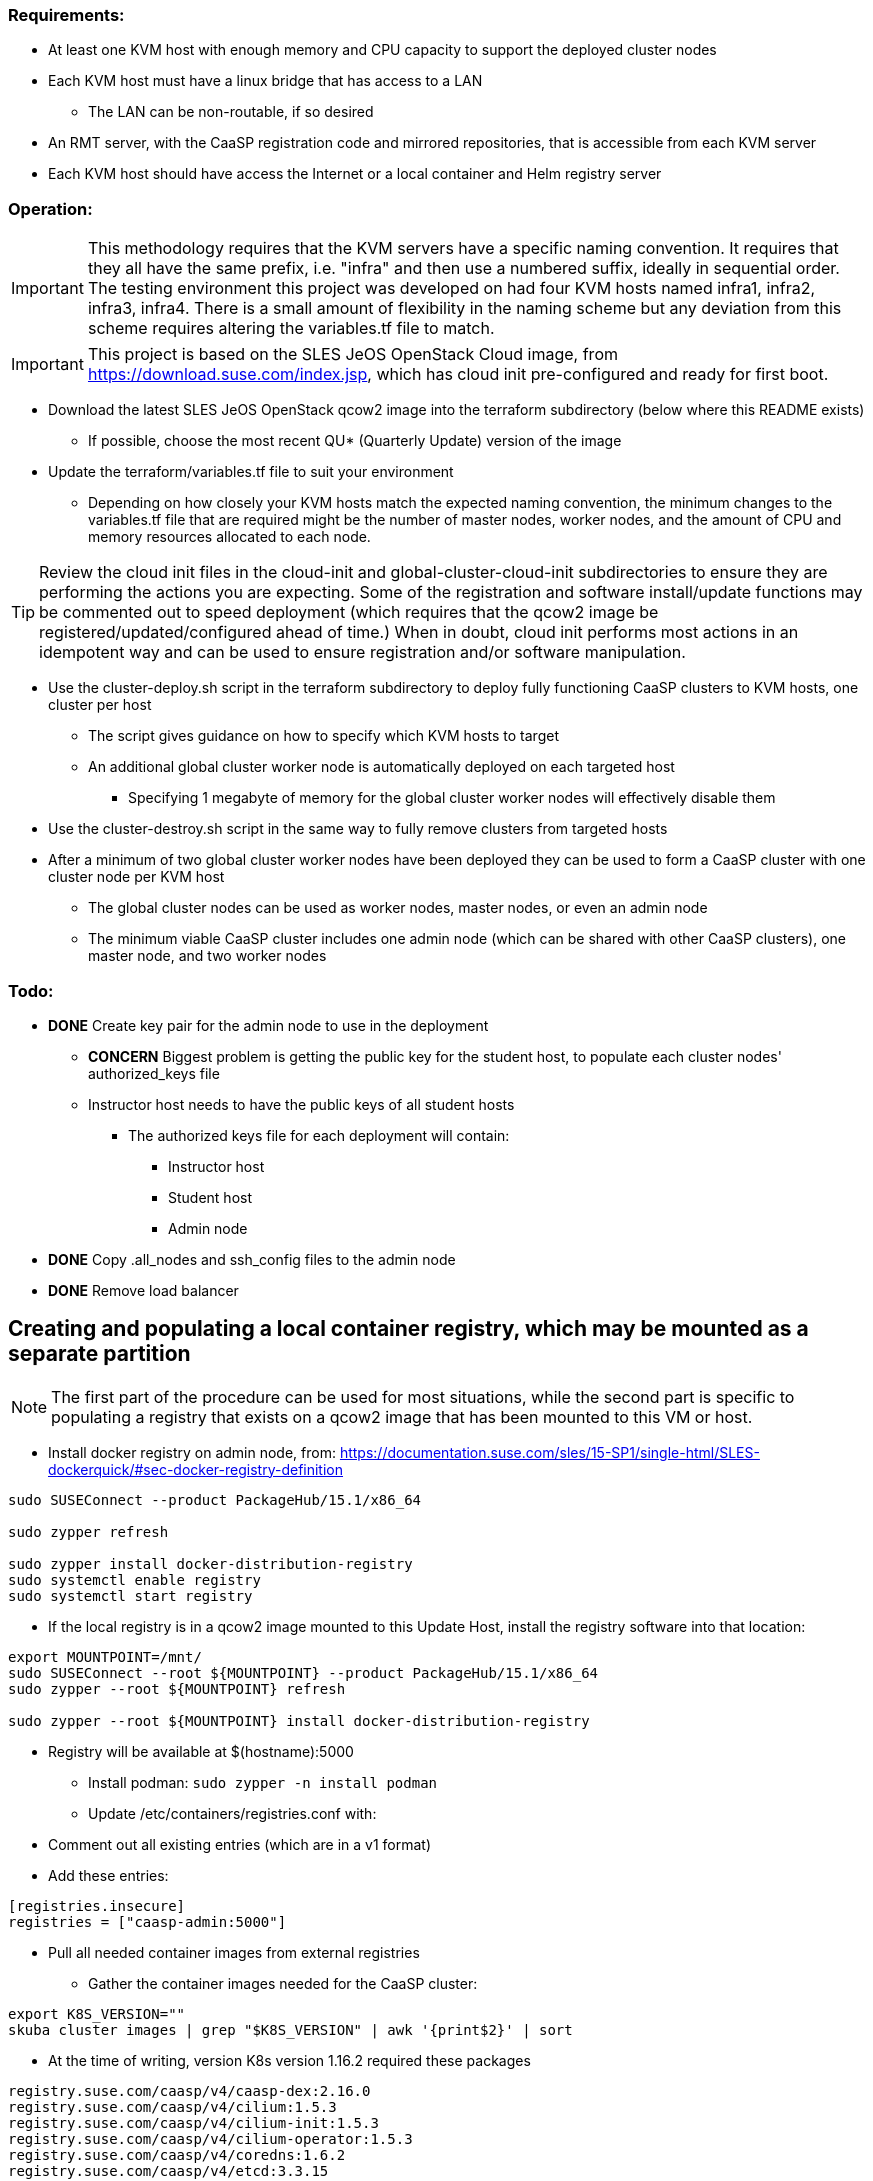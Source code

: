 === Requirements:

* At least one KVM host with enough memory and CPU capacity to support the deployed cluster nodes
* Each KVM host must have a linux bridge that has access to a LAN
** The LAN can be non-routable, if so desired
* An RMT server, with the CaaSP registration code and mirrored repositories, that is accessible from each KVM server
* Each KVM host should have access the Internet or a local container and Helm registry server

=== Operation:

IMPORTANT: This methodology requires that the KVM servers have a specific naming convention. It requires that they all have the same prefix, i.e. "infra" and then use a numbered suffix, ideally in sequential order. The testing environment this project was developed on had four KVM hosts named infra1, infra2, infra3, infra4. There is a small amount of flexibility in the naming scheme but any deviation from this scheme requires altering the variables.tf file to match.

IMPORTANT: This project is based on the SLES JeOS OpenStack Cloud image, from https://download.suse.com/index.jsp, which has cloud init pre-configured and ready for first boot.

* Download the latest SLES JeOS OpenStack qcow2 image into the terraform subdirectory (below where this README exists)
** If possible, choose the most recent QU* (Quarterly Update) version of the image
* Update the terraform/variables.tf file to suit your environment
** Depending on how closely your KVM hosts match the expected naming convention, the minimum changes to the variables.tf file that are required might be the number of master nodes, worker nodes, and the amount of CPU and memory resources allocated to each node.

TIP: Review the cloud init files in the cloud-init and global-cluster-cloud-init subdirectories to ensure they are performing the actions you are expecting. Some of the registration and software install/update functions may be commented out to speed deployment (which requires that the qcow2 image be registered/updated/configured ahead of time.) When in doubt, cloud init performs most actions in an idempotent way and can be used to ensure registration and/or software manipulation.

* Use the cluster-deploy.sh script in the terraform subdirectory to deploy fully functioning CaaSP clusters to KVM hosts, one cluster per host
** The script gives guidance on how to specify which KVM hosts to target
** An additional global cluster worker node is automatically deployed on each targeted host
*** Specifying 1 megabyte of memory for the global cluster worker nodes will effectively disable them
* Use the cluster-destroy.sh script in the same way to fully remove clusters from targeted hosts
* After a minimum of two global cluster worker nodes have been deployed they can be used to form a CaaSP cluster with one cluster node per KVM host
** The global cluster nodes can be used as worker nodes, master nodes, or even an admin node
** The minimum viable CaaSP cluster includes one admin node (which can be shared with other CaaSP clusters), one master node, and two worker nodes

=== Todo:

* *DONE* Create key pair for the admin node to use in the deployment
** *CONCERN* Biggest problem is getting the public key for the student host, to populate each cluster nodes' authorized_keys file 
** Instructor host needs to have the public keys of all student hosts
*** The authorized keys file for each deployment will contain:
**** Instructor host
**** Student host
**** Admin node

* *DONE* Copy .all_nodes and ssh_config files to the admin node

* *DONE* Remove load balancer

== Creating and populating a local container registry, which may be mounted as a separate partition

NOTE: The first part of the procedure can be used for most situations, while the second part is specific to populating a registry that exists on a qcow2 image that has been mounted to this VM or host.

* Install docker registry on admin node, from: https://documentation.suse.com/sles/15-SP1/single-html/SLES-dockerquick/#sec-docker-registry-definition

----
sudo SUSEConnect --product PackageHub/15.1/x86_64

sudo zypper refresh

sudo zypper install docker-distribution-registry
sudo systemctl enable registry
sudo systemctl start registry
----

* If the local registry is in a qcow2 image mounted to this Update Host, install the registry software into that location:

----
export MOUNTPOINT=/mnt/
sudo SUSEConnect --root ${MOUNTPOINT} --product PackageHub/15.1/x86_64
sudo zypper --root ${MOUNTPOINT} refresh

sudo zypper --root ${MOUNTPOINT} install docker-distribution-registry
----

** Registry will be available at $(hostname):5000

* Install podman: `sudo zypper -n install podman`

* Update /etc/containers/registries.conf with:
** Comment out all existing entries (which are in a v1 format)
** Add these entries:
----
[registries.insecure]
registries = ["caasp-admin:5000"]
----

* Pull all needed container images from external registries
** Gather the container images needed for the CaaSP cluster:
----
export K8S_VERSION=""
skuba cluster images | grep "$K8S_VERSION" | awk '{print$2}' | sort
----

* At the time of writing, version K8s version 1.16.2 required these packages
----
registry.suse.com/caasp/v4/caasp-dex:2.16.0
registry.suse.com/caasp/v4/cilium:1.5.3
registry.suse.com/caasp/v4/cilium-init:1.5.3
registry.suse.com/caasp/v4/cilium-operator:1.5.3
registry.suse.com/caasp/v4/coredns:1.6.2
registry.suse.com/caasp/v4/etcd:3.3.15
registry.suse.com/caasp/v4/gangway:3.1.0-rev4
registry.suse.com/caasp/v4/hyperkube:v1.16.2
registry.suse.com/caasp/v4/kured:1.2.0-rev4
registry.suse.com/caasp/v4/pause:3.1
registry.suse.com/caasp/v4/skuba-tooling:0.1.0
----

////
** The container images needed for pods that are currently running on the base CaaSP cluster (repeat for all nodes in the cluster to see images needed for all running containers) can be found with these loops:
----
for EACH in $(kgpa | grep master-0 | awk '{print$2}'); do kubectl describe pod -n kube-system $EACH | grep Image | grep -v sha256 >> /tmp/images; done
for EACH in $(kgpa | grep worker-0 | awk '{print$2}'); do kubectl describe pod -n kube-system $EACH | grep Image | grep -v sha256 >> /tmp/images; done
----

** Images that were running on the base CaaSP cluster at the time of this writing were:
----
registry.suse.com/caasp/v4/helm-tiller:2.16.1
registry.suse.com/caasp/v4/kured:1.2.0-rev4
registry.suse.com/caasp/v4/etcd:3.3.15
registry.suse.com/caasp/v4/hyperkube:v1.16.2
registry.suse.com/caasp/v4/coredns:1.6.2
registry.suse.com/caasp/v4/gangway:3.1.0-rev4
registry.suse.com/caasp/v4/cilium:1.5.3
registry.suse.com/caasp/v4/cilium-operator:1.5.3
registry.suse.com/caasp/v4/cilium-init:1.5.3
registry.suse.com/caasp/v4/caasp-dex:2.16.0
registry.suse.com/caasp/v4/pause:3.1
----
*** NOTE: The pause container doesn't show up, but is needed

////

*** In addition, the nfs-client-provisioner was running in the default namespace:
----
quay.io/external_storage/nfs-client-provisioner:v3.1.0-k8s1.11
----

* Once the list of containers is established, pull them down to this VM or host:
----
for EACH in $(awk '{print$2}' /tmp/images | sort | uniq); do sudo podman pull $EACH; done
----

* Update the docker registry `/etc/registry/config.yml` config file on the Update Platform:
** Change `rootdirectory:` to point to `/var/lib/docker-registry` at the qcow2 image mount point

* Retag and push all images to admin local registry

----
export HOSTNAME=$(hostname)
export MOUNTPOINT=/mnt/
## The container images have to be pushed into the location they identify as the registry in their manifests
export REGISTRY=registry.suse.com
mkdir -p ${MOUNTPOINT}/var/lib/docker-registry/docker/registry/v2/repositories/${REGISTRY}

for EACH in $(sudo podman images | grep suse  | grep caasp | grep -v REPOSITORY | awk '{print$1":"$2}'); do LOCAL=$(echo $EACH | awk -F/ '{print $(NF)}'); sudo podman tag $EACH ${HOSTNAME}:5000/${REGISTRY}/$LOCAL; sudo podman push ${HOSTNAME}:5000/${REGISTRY}/$LOCAL; done

## This is for the nfs-client-provisioner, which has a manifest that identifies the registry as quay.io/external_storage/
export MOUNTPOINT=/mnt/
export REGISTRY=quay.io/external_storage
mkdir -p ${MOUNTPOINT}/var/lib/docker-registry/docker/registry/v2/repositories/${REGISTRY}

for EACH in $(sudo podman images | grep nfs-client-provisioner | grep -v REPOSITORY | awk '{print$1":"$2}'); do LOCAL=$(echo $EACH | awk -F/ '{print $(NF)}'); sudo podman tag $EACH ${HOSTNAME}:5000/${REGISTRY}/$LOCAL; sudo podman push ${HOSTNAME}:5000/${REGISTRY}/$LOCAL; done
----

////
* Update /etc/containers/registries.conf with:

** Comment out: `registries = ["docker.io"]`
** Add:
----
[registries.search]
registries = ["caasp-admin:5000"]
----

==== Populating a registry while the qcow2 image is mounted to a running VM or host Update Platform

* Install podman on the VM or host Update Platform
* Install the docker registry on the Update Platform
* Install the docker registry into the qcow2 
////

////
* create the `/etc/systemd/system/multi-user.target.wants/registry.service → /usr/lib/systemd/system/registry.service` symlink in the qcow2 image:
----
cd etc/systemd/system/multi-user.target.wants/
ln -s ../../../../usr/lib/systemd/system/registry.service registry.service
----
* Update the docker registry `/etc/registry/config.yml` config file on the Update Platform:
** Change `rootdirectory:` to point to `/var/lib/docker-registry` on the qcow2 image
** See if port 5000 is open: `sudo ss -npr --listening`
* Update /etc/containers/registries.conf with:
----
[registries.insecure]
registries = ["<hostname>:5000"]
----
** Replace <hostname> with the hostname of the Update Platform

* Restart the docker registry: `sudo systemctl restart registry`
* Use the sections above to pull the `registry.suse.com/caasp/v4/*` and `nfs-client-provisioner` images, then push them to the local registry
////
* Verify the images are in the repository on the qcow2 images:
----
export MOUNTPOINT=""
ls ${MOUNTPOINT}//var/lib/docker-registry/docker/registry/v2/repositories/
----
* 

==== Updating the qcow2 image that is mounted to a running VM or host Update Platform to use the local registry (on the admin node)

* Update /${MOUNTPOINT}/etc/containers/registries.conf with:

** Comment out all existing entries (which are in a v1 format)
** Add these entries:

----
[[registry]]
blocked = false
insecure = true
prefix = "registry.suse.com"
location = "caasp-admin:5000/registry.suse.com"

[[registry]]
blocked = false
insecure = true
prefix = "quay.io"
location = "caasp-admin:5000/quay.io"
----


////
=== Updating CaaSP nodes to use local registry

* Should also put it in the files directory and add a comment in the cloud-init files about adding it, if needed
* Need to see if it exists after installing the CaaSP Node pattern
////
////
* Test deploying onto multiple KVM hosts
** Run ssh-agent and ensure you have passwordless ssh and sudo on the target host
----
terraform apply -state=state/infra1.tfstate -var libvirt_uri="qemu+ssh://admin@infra1.susecon.local/system"
terraform apply -state=state/infra2.tfstate -var libvirt_uri="qemu+ssh://admin@infra2.susecon.local/system"
terraform apply -state=state/infra3.tfstate -var libvirt_uri="qemu+ssh://admin@infra3.susecon.local/system"
terraform apply -state=state/infra4.tfstate -var libvirt_uri="qemu+ssh://admin@infra4.susecon.local/system"
----



* Deploy a single deployment across multiple KVM hosts (providers)
** https://www.terraform.io/docs/configuration/providers.html#alias-multiple-provider-instances

* Need to work out a way to snapshot all environments after they've been deployed
////


==== NFS storage class
* From: https://documentation.suse.com/suse-caasp/4.1/single-html/caasp-admin/#helm_tiller_install

----
you only need to run the following command from the location where you normally run skuba commands:

sudo zypper install helm

This will install Tiller without additional certificate security.

kubectl create serviceaccount --namespace kube-system tiller

kubectl create clusterrolebinding tiller \
    --clusterrole=cluster-admin \
    --serviceaccount=kube-system:tiller

helm init \
    --tiller-image registry.suse.com/caasp/v4/helm-tiller:2.16.1 \
    --service-account tiller

----

==== Random notes from attempting air-gapped deployment
* No success in redirecting container images to a local registry on the base image b/c skuba can't figure out the registry based on the manifest

* No success in booting the JeOS cloud image as it seems to mess up networking
** Running `cloud-init clean` then removing the .../udev/.../70... file reset eth1 back to eth0, but then RPC wouldn't work for the NFS server

* Trying to install a new base image, configure it up, then add cloud-init
** Used minimal install, left DHCP for eth0
** Already has kernel-default
** zypper -n install -t pattern SUSE-CaaSP-Management
** zypper -n install -t pattern SUSE-CaaSP-Node
** zypper -n install nfs-kernel-server
*** `/public 10.110.0.0/22(rw,no_root_squash)` in /etc/exports
** Powered down VM and made a copy of the qcow2
** systemctl enable cloud-init cloud-init-local cloud-config cloud-final
** rm /etc/machine-id /var/lib/zypp/AnonymousUniqueId \
/var/lib/systemd/random-seed /var/lib/dbus/machine-id \
/var/lib/wicked/*
** Seem to need to do the clean and remove to keep eth0 from becoming eth1



// vim: set syntax=asciidoc:


